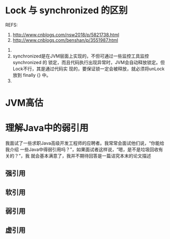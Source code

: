 * Lock 与 synchronized 的区别
  REFS:
  1. http://www.cnblogs.com/nsw2018/p/5821738.html
  2. http://www.cnblogs.com/benshan/p/3551987.html


  1.
  2. synchronized是在JVM层面上实现的，不但可通过一些监控工具监控 synchronized 的
     锁定，而且代码执行出现异常时，JVM会自动释放锁定。但Lock不行，其是通过代码实
     现的，要保证锁一定会被释放，就必须将unLock放到 finally {} 中。
  3.
* JVM高估
* 理解Java中的弱引用
  我面试了一些求职Java高级开发工程师的应聘者。我常常会面试他们说，“你能给我介绍
  一些Java中得弱引用吗？”，如果面试者这样说，“嗯，是不是垃圾回收有关的？”，我
  就会基本满意了，我并不期待回答是一篇诘究本末的论文描述
** 强引用
** 软引用
** 弱引用
** 虚引用
